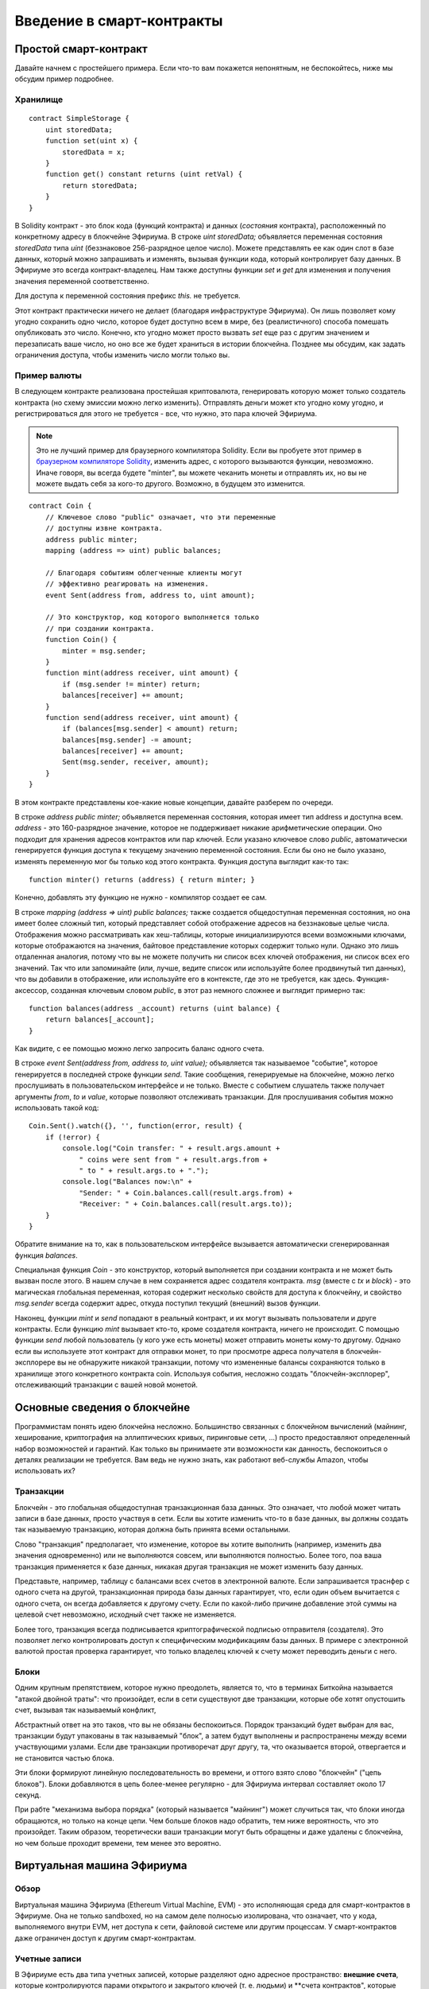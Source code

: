 ##########################
Введение в смарт-контракты
##########################

.. _simple-smart-contract:

**********************
Простой смарт-контракт
**********************

Давайте начнем с простейшего примера. Если что-то вам покажется непонятным, не беспокойтесь, ниже мы обсудим пример подробнее.

Хранилище
=========

.. Gist: a4532ce30246847b371b

::

    contract SimpleStorage {
        uint storedData;
        function set(uint x) {
            storedData = x;
        }
        function get() constant returns (uint retVal) {
            return storedData;
        }
    }

В Solidity контракт - это блок кода (функций контракта) и данных (*состояния* контракта), расположенный по конкретному адресу в блокчейне Эфириума. В строке `uint storedData;` объявляется переменная состояния `storedData` типа `uint` (беззнаковое 256-разрядное целое число). Можете представлять ее как один слот в базе данных, который можно запрашивать и изменять, вызывая функции кода, который контролирует базу данных. В Эфириуме это всегда контракт-владелец. Нам также доступны функции `set` и `get` для изменения и получения значения переменной соответственно.

Для доступа к переменной состояния префикс `this.` не требуется.

Этот контракт практически ничего не делает (благодаря инфраструктуре Эфириума). Он лишь позволяет кому угодно сохранить одно число, которое будет доступно всем в мире, без (реалистичного) способа помешать опубликовать это число. Конечно, кто угодно может просто вызвать `set` еще раз с другим значением и перезаписать ваше число, но оно все же будет храниться в истории блокчейна. Позднее мы обсудим, как задать ограничения доступа, чтобы изменить число могли только вы.

.. index:: ! subcurrency

Пример валюты
=============

В следующем контракте реализована простейшая криптовалюта, генерировать которую может только создатель контракта (но схему эмиссии можно легко изменить). Отправлять деньги может кто угодно кому угодно, и регистрироваться для этого не требуется - все, что нужно, это пара ключей Эфириума.


.. note::
    Это не лучший пример для браузерного компилятора Solidity. Если вы пробуете этот пример в `браузерном компиляторе Solidity <https://chriseth.github.io/browser-solidity>`_, изменить адрес, с которого вызываются функции, невозможно. Иначе говоря, вы всегда будете "minter", вы можете чеканить монеты и отправлять их, но вы не можете выдать себя за кого-то другого. Возможно, в будущем это изменится.

.. Gist: ad490694f3e5b3de47ab

::

    contract Coin {
        // Ключевое слово "public" означает, что эти переменные
        // доступны извне контракта.
        address public minter;
        mapping (address => uint) public balances;

        // Благодаря событиям облегченные клиенты могут
        // эффективно реагировать на изменения.
        event Sent(address from, address to, uint amount);

        // Это конструктор, код которого выполняется только
        // при создании контракта.
        function Coin() {
            minter = msg.sender;
        }
        function mint(address receiver, uint amount) {
            if (msg.sender != minter) return;
            balances[receiver] += amount;
        }
        function send(address receiver, uint amount) {
            if (balances[msg.sender] < amount) return;
            balances[msg.sender] -= amount;
            balances[receiver] += amount;
            Sent(msg.sender, receiver, amount);
        }
    }

В этом контракте представлены кое-какие новые концепции, давайте разберем по очереди.

В строке `address public minter;` объявляется переменная состояния, которая имеет тип address и доступна всем. `address` - это 160-разрядное значение, которое не поддерживает никакие арифметические операции. Оно подходит для хранения адресов контрактов или пар ключей. Если указано ключевое слово `public`, автоматически генерируется функция доступа к текущему значению переменной состояния. Если бы оно не было указано, изменять переменную мог бы только код этого контракта. Функция доступа выглядит как-то так::

    function minter() returns (address) { return minter; }

Конечно, добавлять эту функцию не нужно - компилятор создает ее сам.

.. index:: mapping

В строке `mapping (address => uint) public balances;` также создается общедоступная переменная состояния, но она имеет более сложный тип, который представляет собой отображение адресов на беззнаковые целые числа. Отображения можно рассматривать как хеш-таблицы, которые инициализируются всеми возможными ключами, которые отображаются на значения, байтовое представление которых содержит только нули. Однако это лишь отдаленная аналогия, потому что вы не можете получить ни список всех ключей отображения, ни список всех его значений. Так что или запоминайте (или, лучше, ведите список или используйте более продвинутый тип данных), что вы добавили в отображение, или используйте его в контексте, где это не требуется, как здесь. Функция-аксессор, созданная ключевым словом `public`, в этот раз немного сложнее и выглядит примерно так::

    function balances(address _account) returns (uint balance) {
        return balances[_account];
    }

Как видите, с ее помощью можно легко запросить баланс одного счета.

.. index:: event

В строке `event Sent(address from, address to, uint value);` объявляется так называемое "событие", которое генерируется в последней строке функции `send`. Такие сообщения, генерируемые на блокчейне, можно легко прослушивать в пользовательском интерфейсе и не только. Вместе с событием слушатель также получает аргументы `from`, `to` и `value`, которые позволяют отслеживать транзакции. Для прослушивания события можно использовать такой код::

    Coin.Sent().watch({}, '', function(error, result) {
        if (!error) {
            console.log("Coin transfer: " + result.args.amount +
                " coins were sent from " + result.args.from +
                " to " + result.args.to + ".");
            console.log("Balances now:\n" +
                "Sender: " + Coin.balances.call(result.args.from) +
                "Receiver: " + Coin.balances.call(result.args.to));
        }
    }

Обратите внимание на то, как в пользовательском интерфейсе вызывается автоматически сгенерированная функция `balances`.

.. index:: coin

Специальная функция `Coin` - это конструктор, который выполняется при создании контракта и не может быть вызван после этого. В нашем случае в нем сохраняется адрес создателя контракта.  `msg` (вместе с `tx` и `block`) - это магическая глобальная переменная, которая содержит несколько свойств для доступа к блокчейну, и свойство `msg.sender` всегда содержит адрес, откуда поступил текущий (внешний) вызов функции.

Наконец, функции `mint` и `send` попадают в реальный контракт, и их могут вызывать пользователи и друге контракты. Если функцию `mint` вызывает кто-то, кроме создателя контракта, ничего не происходит. С помощью функции `send` любой пользователь (у кого уже есть монеты) может отправить монеты кому-то другому. Однако если вы используете этот контракт для отправки монет, то при просмотре адреса получателя в блокчейн-эксплорере вы не обнаружите никакой транзакции, потому что измененные балансы сохраняются только в хранилище этого конкретного контракта coin. Используя события, несложно создать "блокчейн-эксплорер", отслеживающий транзакции с вашей новой монетой.

.. _blockchain-basics:

*****************************
Основные сведения о блокчейне
*****************************

Программистам понять идею блокчейна несложно. Большинство связанных с блокчейном вычислений (майнинг, хеширование, криптография на эллиптических кривых, пиринговые сети, ...) просто предоставляют определенный набор возможностей и гарантий. Как только вы принимаете эти возможности как данность, беспокоиться о деталях реализации не требуется. Вам ведь не нужно знать, как работают веб-службы Amazon, чтобы использовать их?

.. index:: transaction

Транзакции
==========

Блокчейн - это глобальная общедоступная транзакционная база данных. Это означает, что любой может читать записи в базе данных, просто участвуя в сети. Если вы хотите изменить что-то в базе данных, вы должны создать так называемую транзакцию, которая должна быть принята всеми остальными.

Слово "транзакция" предполагает, что изменение, которое вы хотите выполнить (например, изменить два значения одновременно) или не выполняются совсем, или выполняются полностью. Более того, поа ваша транзакция применяется к базе данных, никакая другая транзакция не может изменить базу данных.

Представьте, например, таблицу с балансами всех счетов в электронной валюте. Если запрашивается траснфер с одного счета на другой, транзакционная природа базы данных гарантирует, что, если один объем вычитается с одного счета, он всегда добавляется к другому счету. Если по какой-либо причине добавление этой суммы на целевой счет невозможно, исходный счет также не изменяется.

Более того, транзакция всегда подписывается криптографической подписью отправителя (создателя). Это позволяет легко контролировать доступ к специфическим модификациям базы данных. В примере с электронной валютой простая проверка гарантирует, что только владелец ключей к счету может переводить деньги с него.

.. index:: ! block

Блоки
=====

Одним крупным препятствием, которое нужно преодолеть, является то, что в терминах Биткойна называется "атакой двойной траты": что произойдет, если в сети существуют две транзакции, которые обе хотят опустошить счет, вызывая так называемый конфликт,

Абстрактный ответ на это таков, что вы не обязаны беспокоиться. Порядок транзакций будет выбран для вас, транзакции будут упакованы в так называемый "блок", а затем будут выполнены и распространены между всеми участвующими узлами. Если две транзакции противоречат друг другу, та, что оказывается второй, отвергается и не становится частью блока.

Эти блоки формируют линейную последовательность во времени, и оттого взято слово "блокчейн" ("цепь блоков"). Блоки добавляются в цепь более-менее регулярно - для Эфириума интервал составляет около 17 секунд.

При рабте "механизма выбора порядка" (который называется "майнинг") может случиться так, что блоки иногда обращаются, но только на конце цепи. Чем больше блоков надо обратить, тем ниже вероятность, что это произойдет. Таким образом, теоретически ваши транзакции могут быть обращены и даже удалены с блокчейна, но чем больше проходит времени, тем менее это вероятно.


.. _the-ethereum-virtual-machine:

.. index:: !evm, ! ethereum virtual machine

***************************
Виртуальная машина Эфириума
***************************

Обзор
=====

Виртуальная машина Эфириума (Ethereum Virtual Machine, EVM) - это исполняющая среда для смарт-контрактов в Эфириуме. Она не только sandboxed, но на самом деле полносью изолирована, что означает, что у кода, выполняемого внутри EVM, нет доступа к сети, файловой системе или другим процессам. У смарт-контрактов даже ограничен доступ к другим смарт-контрактам.

.. index:: ! account, address, storage, balance

Учетные записи
==============

В Эфириуме есть два типа учетных записей, которые разделяют одно адресное пространство: **внешние счета**, которые контролируются парами открытого и закрытого ключей (т. е. людьми) и **счета контрактов", которые контролирует код, хранящийся вместе со счетом.

Адрес внешней учетной записи определяется по открытому ключу, тогда как адрес контракта определяется во время создания контракта (он является производным от адреса создателя и количества транзакций, отправленных с этого адреса, так называемого "nonce").

Кроме факта, хранит ли учетная запись код или нет, EVM обращается с двумя типами счетов одинаково.

Каждая учетная запись имеет персистентное **хранилище** ключей-значений, отображающее 256-разрядные слова на 256-разрядные слова.

Более того, у каждого счета есть **баланс** в эфире (в "Wei", если говорить точно), который можно изменять, отправляя транзакции с эфиром.

.. index:: ! transaction

Транзакции
==========

Транзакция - это сообщение, отправляемое с одного счета другому (который может быть тем же или специальным нулевым счетом; см. ниже). Она может включать двоичные данные (ее payload) и эфир.

Если целевой счет содержит код, этот код выполняется и полезная нагрузка предоставляется как входные данные.

Если целевой счет является нулевым (счет с адресом `0`), транзакция создает **новый контракт**. Как уже было сказано, адрес этого контракта - не нулевой адрес, а адрс, выведенный из отправителя и его количества отправленных транзакций ("nonce"). Полезная нагрузка такой транзакции создания контракта принимается за байт-код EVM и выполняется, а вывод перманентно сохраняется как код контракта. Это означает, что для создания контракта вы отправляете не фактический код контракта, но на самом деле код, который возвращает этот код.

.. index:: ! gas, ! gas price

Газ
===

При создании каждая транзакция получает счет на определенный объем **газа**, который нужен для ограничения объема работы, который нужен для выполенния транзакции и платы за это выполнение. Пока EVM выполняет транзакцию, газ постепенно расходуется согласно установленным правилам.

**Цена газа** - это значение, задаваемое создателем транзакции, который должен заблаговременно заплатить с отправляющего счета `gas_price * gas`. Если после выполнения остается некоторый газ, он таким же образом возвращается.

Если газ в какой-либо момент исчерпывается (т. е. становится отрицательным), генерируется исключение out-of-gas, которое образает все изменения, внесенные в состояние в текущем фрейме стека.

.. index:: ! storage, ! memory, ! stack

Хранилище, память и стек
========================

У каждого счета есть персистентная область памяти, которая называется **хранилище**. Хранилище - это хранилище ключей-значений, которое отображает 256-разрядные слова на 256-разрядные слова. Перечислить хранилище изнутри контракта невозможно, и сравнительно дорого читать и еще более дорого изменять хранилище. Контракт может читать и писать только собственное хранилище.

Вторая область памяти называется **память**, свеже очищенный экземпляр которой контракт получает для каждого вызова сообщения. Память может адресоваться на уровне байтов, но читается и записывается она "чанками" по 32 байта (256 бит). Память становится дороже по мере роста (она масштабируется квадратично).

EVM - это не регистровая машина, а стековая, так что все вычисления выполняются в области, которая называется **стек**. Он имеет максимальный размер 1024 элемента и содержит слова из 256 бит. Доступ к стеку ограничен верхним концом следующим образом: можно копировать один из верхних 16 элементов на вершину  стека или поменять местами верхний элемент с одним из 16 элементов под ним. Все другие операции берут два (или один или больше в зависимости от операции) элемента из стека и помещают результат в стек. Конечно, можно перемещать элементы стека в хранилище или память, но невозможно получить доступ к произвольным элементам глубже в стеке, не удалив сначала вершину стека.

.. index:: ! instruction

Набор инструкций
================

Набор инструкций EVM держится минимальным во избежание некорректных реализаций, которые могут привести к проблемам с консенсусом. Все инструкции рабтают с базовым типом данных, 256-разрядными словами. Имеются обычные арифметические, поразрядные, логические операции и операции сравнения. Возможны условные и безусловные переходы. Более того, контракты могут получать доступ к релевантным свойствам текущего блока, таким как его номер и временная метка.

.. index:: ! message call, function;call

Вызовы сообщений
================

Контракты могут вызывать другие контракты и даже отправлять эфир счетам неконтрактов с помощью вызовов сообщений. Вызовы сообщений похожи на транзакции в том, что они имеют источник, цель, полезную нагрузку в виде данных, эфир, газ и возвращаемые данные. Фактически, каждая транзакция состоит из вызова сообщения верхнего уровня, которое, в свою очередь, может создавать дальнейшие вызовы сообщений.

Контракт может решить, сколько из оставшегося **газа** следует потправить с внутренним вызовом сообщения и сколько он хочет сохранить. Если во внуреннем вызове происходит исключение завершеня газа (или любое другое), об этом просигнализирует значение ошибки, помещенное в стека. В этом случае расходуется только газ, отправленный вместе с вызовом. В Solidity вызывающий контракт приводит по умолчанию в таких ситуациях к ручному исключению, чтобы исключения "всплывали" по стеку вызовов.

Как уже было сказано, вызванный контракт (который может быть тем же, что и вызвавший) получит свеже очищенный экземпляр памяти и будет иметь доступ к полезной нагрузке вызова - которая будет предоставлена в отдельной области, называемой **calldata**. После того как он завершит выполнение, он может возвратить данные, которые будут сохранены в расположении в памяти вызывающего, предварительно выделенной вызывающим.

Вызовы **ограничены** глубиной 1024, что означает, что для более сложных операций циклы следует предпочитать рекурсивным вызовам.

.. index:: callcode, library

Callcode и библиотеки
=====================

Существует специальный вариант вызова сообщения, который называется **callcode**, который идентичен вызову сообщения, если не считать факт, что код по целевому адресу выполняется в контексте вызывающего контракта.

Это означает, что контракт может динамически загружать код с другого адреса во время выполнения. Хранилище, текущий адрес и баланс по-прежнему ссылаются на вызывающий контракт, только код берется с вызванного адреса.

Это позволяет реализовать в Solidity "библиотеку": повторно используемый библиотечный код, который можно было бы применять в хранилище контракта для реализации, например, сложной структуры данных.

.. index:: log

Журнал
======

Можно хранить данные в специально индексируемой структуре данных, которая отображает все вплоть до уровня блока. Эта возможность называется **журналы** и используется в Solidity для реализации **событий**. Контракты не могут получать доступ к данным журналов после их создания, но к ним можно получать эффективный доступ извне блокчейна. Поскольку некоторая часть данных журнала хранится в bloom filters, можно искать эти данные эффективно и криптографически безопасно, так что сетевые пиры, которые не загружают весь блокчейн ("облегченные" клиенты) все же могут находить эти журналы.

.. index:: contract creation

Создание
========

Контракты могут даже создавать другие контракты, используя специальный опкод (т. е. они не просто вызывают нулевой адрес). Единственное различие между этими **вызовами create** и обычными вызовами сообщений в том, что полезная нагрузка выполняется, а результат сохраняется как код, и вызывающий / создатель получает адрес нового контракта в стеке.

.. index:: selfdestruct

Самоуничтожение
===============

Единственная возможность удаления кода с блокчейна имеет место, когда контракт по этому адресу выполняет операцию `SELFDESTRUCT`. Оставшийся эфир, хранящийся по этому адресу, при этом отправляется указанной цели, а затем хранилище и код удаляются.

Обратите внимание, что, даже если код контракта не содержит опкод `SELFDESTRUCT`, он все же может выполнить эту операцию с помощью callcode.
